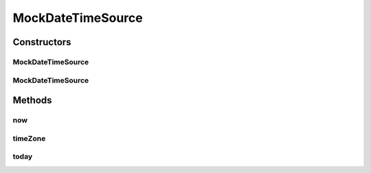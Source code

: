 .. java:import:: org.joda.time DateTime

.. java:import:: org.joda.time DateTimeZone

.. java:import:: org.joda.time LocalDate

.. java:import:: org.joda.time LocalTime

.. java:import:: org.motechproject.commons.date.util.datetime DateTimeSource

MockDateTimeSource
==================

.. java:package:: org.motechproject.testing.utils
   :noindex:

.. java:type:: public class MockDateTimeSource implements DateTimeSource

Constructors
------------
MockDateTimeSource
^^^^^^^^^^^^^^^^^^

.. java:constructor:: public MockDateTimeSource(LocalDate localDate)
   :outertype: MockDateTimeSource

MockDateTimeSource
^^^^^^^^^^^^^^^^^^

.. java:constructor:: public MockDateTimeSource(DateTime dateTime)
   :outertype: MockDateTimeSource

Methods
-------
now
^^^

.. java:method:: @Override public DateTime now()
   :outertype: MockDateTimeSource

timeZone
^^^^^^^^

.. java:method:: @Override public DateTimeZone timeZone()
   :outertype: MockDateTimeSource

today
^^^^^

.. java:method:: @Override public LocalDate today()
   :outertype: MockDateTimeSource

